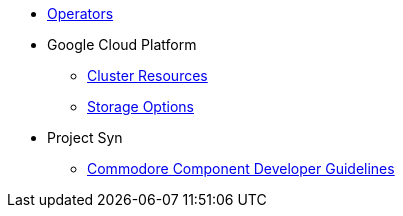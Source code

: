 * xref:oc4:ROOT:/operators.adoc[Operators]

* Google Cloud Platform
** xref:oc4:ROOT:/resources/gcp.adoc[Cluster Resources]
** xref:oc4:ROOT:/storage/gcp.adoc[Storage Options]

* Project Syn
** xref:oc4:ROOT:/projectsyn/developer.adoc[Commodore Component Developer Guidelines]
